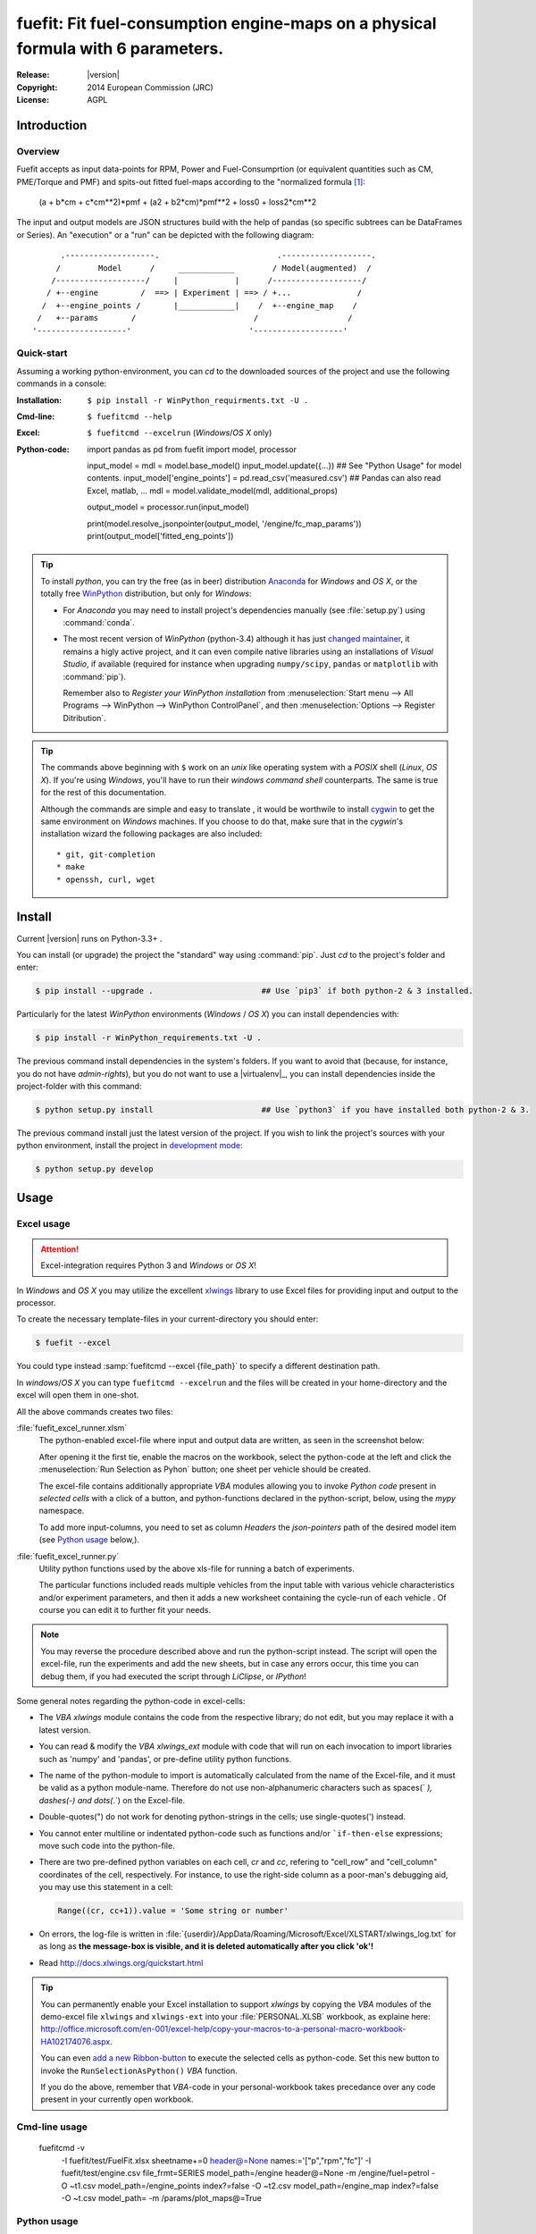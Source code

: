 #################################################################################
fuefit: Fit fuel-consumption engine-maps on a physical formula with 6 parameters.
#################################################################################
:Release:       |version|
:Copyright:   2014 European Commission (JRC)
:License:     AGPL


Introduction
============
Overview
--------

Fuefit accepts as input data-points for RPM, Power and Fuel-Consumprtion
(or equivalent quantities such as CM, PME/Torque and PMF) and spits-out
fitted fuel-maps according to the "normalized formula [1]_:

   (a + b*cm + c*cm**2)*pmf + (a2 + b2*cm)*pmf**2 + loss0 + loss2*cm**2

The input and output models are JSON structures build with the help of pandas
(so specific subtrees can be DataFrames or Series).
An "execution" or a "run" can be depicted with the following diagram::


          .-------------------.                         .-------------------.
         /        Model      /     ____________        / Model(augmented)  /
        /-------------------/     |            |      /-------------------/
       / +--engine         /  ==> | Experiment | ==> / +...              /
      /  +--engine_points /       |____________|    /  +--engine_map    /
     /   +--params       /                         /                   /
    '-------------------'                         '-------------------'



Quick-start
-----------
Assuming a working python-environment, you can `cd` to the downloaded sources of the project and 
use the following commands in a console:

:Installation: ``$ pip install -r WinPython_requirments.txt -U .``
:Cmd-line: ``$ fuefitcmd --help`` 
:Excel: ``$ fuefitcmd --excelrun`` (*Windows*/*OS X* only)
:Python-code:
    .. code-block:: python
    
    import pandas as pd
    from fuefit import model, processor
    
    input_model = mdl = model.base_model()
    input_model.update({...})                                       ## See "Python Usage" for model contents.
    input_model['engine_points'] = pd.read_csv('measured.csv')      ## Pandas can also read Excel, matlab, ...
    mdl = model.validate_model(mdl, additional_props) 
    
    output_model = processor.run(input_model)
    
    print(model.resolve_jsonpointer(output_model, '/engine/fc_map_params'))
    print(output_model['fitted_eng_points'])


.. Tip:: 
    To install *python*, you can try the free (as in beer) distribution
    `Anaconda <http://docs.continuum.io/anaconda/pkg-docs.html>`_ for *Windows* and *OS X*, or
    the totally free `WinPython <http://winpython.sourceforge.net/>`_ distribution, but only for *Windows*:

    * For *Anaconda* you may need to install project's dependencies manually (see :file:`setup.py`)
      using :command:`conda`.
    * The most recent version of *WinPython* (python-3.4) although it has just 
      `changed maintainer  <http://sourceforge.net/projects/stonebig.u/files/>`_,
      it remains a higly active project, and it can even compile native libraries using an installations of 
      *Visual Studio*, if available
      (required for instance when upgrading ``numpy/scipy``, ``pandas`` or ``matplotlib`` with :command:`pip`).
      
      Remember also to *Register your WinPython installation* from 
      :menuselection:`Start menu --> All Programs --> WinPython --> WinPython ControlPanel`, and then
      :menuselection:`Options --> Register Ditribution`.
      
.. Tip::
    The commands above beginning with ``$`` work on an *unix* like operating system with a *POSIX* shell
    (*Linux*, *OS X*). If you're using *Windows*, you'll have to run their *windows command shell* counterparts.
    The same is true for the rest of this documentation.

    Although the commands are simple and easy to translate , it would be worthwile to install
    `cygwin <https://www.cygwin.com/>`_ to get the same environment on *Windows* machines.
    If you choose to do that, make sure that in the *cygwin*'s installation wizard the following packages
    are also included::

        * git, git-completion
        * make
        * openssh, curl, wget



Install
=======
Current |version| runs on Python-3.3+ .

You can install (or upgrade) the project the "standard" way using :command:`pip`.
Just `cd` to the project's folder and enter:

.. code-block:: console

    $ pip install --upgrade .                       ## Use `pip3` if both python-2 & 3 installed.


Particularly for the latest *WinPython* environments (*Windows* / *OS X*) you can install dependencies with: 

.. code-block:: console

    $ pip install -r WinPython_requirements.txt -U .


The previous command install dependencies in the system's folders.
If you want to avoid that (because, for instance, you do not have *admin-rights*), but 
you do not want to use a |virtualenv|_, you can install dependencies inside the project-folder 
with this command:

.. code-block:: console

    $ python setup.py install                       ## Use `python3` if you have installed both python-2 & 3.
    

The previous command install just the latest version of the project.
If you wish to link the project's sources with your python environment, install the project 
in `development mode <http://pythonhosted.org/setuptools/setuptools.html#development-mode>`_:

.. code-block:: console

    $ python setup.py develop




Usage
=====
Excel usage
-----------
.. Attention:: Excel-integration requires Python 3 and *Windows* or *OS X*!

In *Windows* and *OS X* you may utilize the excellent `xlwings <http://xlwings.org/quickstart/>`_ library 
to use Excel files for providing input and output to the processor.

To create the necessary template-files in your current-directory you should enter:

.. code-block:: console

     $ fuefit --excel
     

You could type instead :samp:`fuefitcmd --excel {file_path}` to specify a different destination path.

In *windows*/*OS X* you can type ``fuefitcmd --excelrun`` and the files will be created in your home-directory 
and the excel will open them in one-shot.

All the above commands creates two files:

:file:`fuefit_excel_runner.xlsm`
    The python-enabled excel-file where input and output data are written, as seen in the screenshot below:
    
    .. image:: docs/xlwings_screenshot.png
        :scale: 50%
        :alt: Screenshot of the `fuefit_excel_runner.xlsm` file.
        
    After opening it the first tie, enable the macros on the workbook, select the python-code at the left and click 
    the :menuselection:`Run Selection as Pyhon` button; one sheet per vehicle should be created.

    The excel-file contains additionally appropriate *VBA* modules allowing you to invoke *Python code* 
    present in *selected cells* with a click of a button, and python-functions declared in the python-script, below,
    using the `mypy` namespace. 
    
    To add more input-columns, you need to set as column *Headers* the *json-pointers* path of the desired 
    model item (see `Python usage`_ below,).

:file:`fuefit_excel_runner.py`   
    Utility python functions used by the above xls-file for running a batch of experiments.  
     
    The particular functions included reads multiple vehicles from the input table with various  
    vehicle characteristics and/or experiment parameters, and then it adds a new worksheet containing 
    the cycle-run of each vehicle . 
    Of course you can edit it to further fit your needs.


.. Note:: You may reverse the procedure described above and run the python-script instead.
    The script will open the excel-file, run the experiments and add the new sheets, but in case any errors occur, 
    this time you can debug them, if you had executed the script through *LiClipse*, or *IPython*! 

Some general notes regarding the python-code in excel-cells:

* The *VBA* `xlwings` module contains the code from the respective library; do not edit, but you may replace it 
  with a latest version. 
* You can read & modify the *VBA* `xlwings_ext` module with code that will run on each invocation 
  to import libraries such as 'numpy' and 'pandas', or pre-define utility python functions.
* The name of the python-module to import is automatically calculated from the name of the Excel-file,
  and it must be valid as a python module-name.  Therefore do not use non-alphanumeric characters such as 
  spaces(` `), dashes(`-`) and dots(`.`) on the Excel-file.
* Double-quotes(") do not work for denoting python-strings in the cells; use single-quotes(') instead.
* You cannot enter multiline or indentated python-code such as functions and/or  ```if-then-else`` expressions; 
  move such code into the python-file. 
* There are two pre-defined python variables on each cell, `cr` and `cc`, refering to "cell_row" and 
  "cell_column" coordinates of the cell, respectively.  For instance, to use the right-side column as 
  a poor-man's debugging aid, you may use this statement in a cell:

  .. code-block:: python
    
    Range((cr, cc+1)).value = 'Some string or number'

* On errors, the log-file is written in :file:`{userdir}/AppData/Roaming/Microsoft/Excel/XLSTART/xlwings_log.txt` 
  for as long as **the message-box is visible, and it is deleted automatically after you click 'ok'!**
* Read http://docs.xlwings.org/quickstart.html

    
.. Tip:: 
    You can permanently enable your Excel installation to support *xlwings* by copying
    the *VBA* modules of the demo-excel file ``xlwings`` and ``xlwings-ext`` into 
    your :file:`PERSONAL.XLSB` workbook, as explaine here: 
    http://office.microsoft.com/en-001/excel-help/copy-your-macros-to-a-personal-macro-workbook-HA102174076.aspx.
    
    You can even `add a new Ribbon-button <http://msdn.microsoft.com/en-us/library/bb386104.aspx>`_ 
    to execute the selected cells as python-code.  Set this new button to invoke the ``RunSelectionAsPython()``
    *VBA* function.

    If you do the above, remember that *VBA*-code in your personal-workbook takes precedance over any code
    present in your currently open workbook.


Cmd-line usage
--------------

    fuefitcmd -v\
        -I fuefit/test/FuelFit.xlsx sheetname+=0 header@=None names:='["p","rpm","fc"]' \
        -I fuefit/test/engine.csv file_frmt=SERIES model_path=/engine header@=None \
        -m /engine/fuel=petrol \
        -O ~t1.csv model_path=/engine_points index?=false \
        -O ~t2.csv model_path=/engine_map index?=false \
        -O ~t.csv model_path= -m /params/plot_maps@=True


Python usage
------------

    >> from fuefit import model, processor

    >> input_model = model.base_model()
    >> input_model.update({
        "engine": {
            "fuel": "diesel",
            "p_max": 95,
            "n_idle": 850,
            "n_rated": 6500,
            "stroke": 94.2,
            "capacity": 2000,
            "bore": null,
            "cylinders": null,
        }
    })

    >> model.validate_model(input_model)

    >> output_model = processor.run(input_model)

    >> print(output_model['engine'])
    >> print(output_model['fitted_eng_maps'])


For information on the model-data, check the schema::

    >> print(fuefit.model.model_schema())


You can always check the Test-cases and the :mod:`fuefit.cmdline` for sample code.



Thanks also to
==============

* Giorgos Fontaras for the physics, policy and admin support.



Footnotes:
==========

.. [1] Bastiaan Zuurendonk, Maarten Steinbuch(2005):
        "Advanced Fuel Consumption and Emission Modeling using Willans line scaling techniques for engines",
        Technische Universiteit Eindhoven, Department Mechanical Engineering, Dynamics and Control Technology Group
